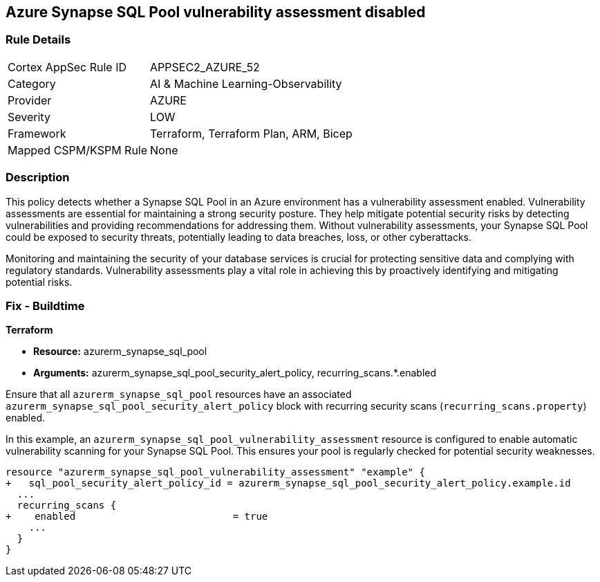 
== Azure Synapse SQL Pool vulnerability assessment disabled

=== Rule Details

[cols="1,2"]
|===
|Cortex AppSec Rule ID |APPSEC2_AZURE_52
|Category |AI & Machine Learning-Observability
|Provider |AZURE
|Severity |LOW
|Framework |Terraform, Terraform Plan, ARM, Bicep
|Mapped CSPM/KSPM Rule |None
|===


=== Description

This policy detects whether a Synapse SQL Pool in an Azure environment has a vulnerability assessment enabled. Vulnerability assessments are essential for maintaining a strong security posture. They help mitigate potential security risks by detecting vulnerabilities and providing recommendations for addressing them. Without vulnerability assessments, your Synapse SQL Pool could be exposed to security threats, potentially leading to data breaches, loss, or other cyberattacks.

Monitoring and maintaining the security of your database services is crucial for protecting sensitive data and complying with regulatory standards. Vulnerability assessments play a vital role in achieving this by proactively identifying and mitigating potential risks.

=== Fix - Buildtime

*Terraform*

* *Resource:* azurerm_synapse_sql_pool
* *Arguments:* azurerm_synapse_sql_pool_security_alert_policy, recurring_scans.*.enabled

Ensure that all `azurerm_synapse_sql_pool` resources have an associated `azurerm_synapse_sql_pool_security_alert_policy` block with recurring security scans (`recurring_scans.property`) enabled.

In this example, an `azurerm_synapse_sql_pool_vulnerability_assessment` resource is configured to enable automatic vulnerability scanning for your Synapse SQL Pool. This ensures your pool is regularly checked for potential security weaknesses.

[source,go]
----
resource "azurerm_synapse_sql_pool_vulnerability_assessment" "example" {
+   sql_pool_security_alert_policy_id = azurerm_synapse_sql_pool_security_alert_policy.example.id
  ...
  recurring_scans {
+    enabled                           = true
    ...
  }
}
----
